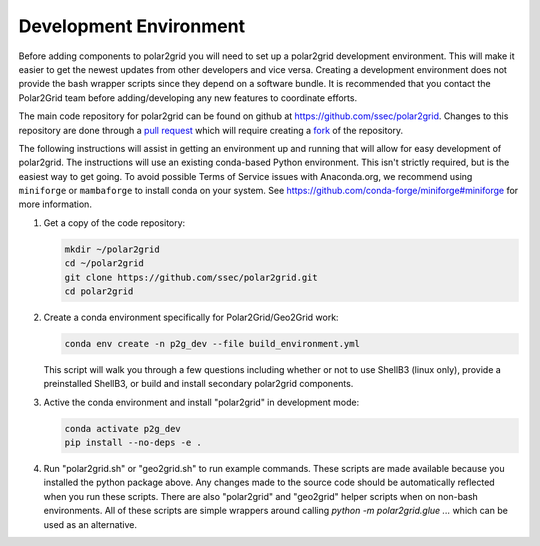Development Environment
=======================

Before adding components to polar2grid you will need to set up a polar2grid
development environment.  This will make it easier to get the newest updates
from other developers and vice versa. Creating a development environment does
not provide the bash wrapper scripts since they depend on a software bundle.
It is recommended that you contact the Polar2Grid team before adding/developing
any new features to coordinate efforts.

The main code repository for polar2grid can be found on github at
https://github.com/ssec/polar2grid.
Changes to this repository are done through a
`pull request <https://help.github.com/articles/using-pull-requests>`_
which will require creating a
`fork <https://help.github.com/articles/fork-a-repo>`_ of the repository.

The following instructions will assist in getting an environment up and running
that will allow for easy development of polar2grid. The instructions will use an
existing conda-based Python environment. This isn't strictly required, but is the
easiest way to get going. To avoid possible Terms of Service issues with
Anaconda.org, we recommend using ``miniforge`` or ``mambaforge`` to install
conda on your system. See https://github.com/conda-forge/miniforge#miniforge
for more information.

1. Get a copy of the code repository:

   .. code-block:: bash

       mkdir ~/polar2grid
       cd ~/polar2grid
       git clone https://github.com/ssec/polar2grid.git
       cd polar2grid


2. Create a conda environment specifically for Polar2Grid/Geo2Grid work:

   .. code-block:: bash

       conda env create -n p2g_dev --file build_environment.yml

   This script will walk you through a few questions including whether or not to use ShellB3 (linux only), provide
   a preinstalled ShellB3, or build and install secondary polar2grid components.

3. Active the conda environment and install "polar2grid" in development mode:

   .. code-block:: bash

       conda activate p2g_dev
       pip install --no-deps -e .

4. Run "polar2grid.sh" or "geo2grid.sh" to run example commands. These scripts
   are made available because you installed the python package above. Any
   changes made to the source code should be automatically reflected when you
   run these scripts. There are also "polar2grid" and "geo2grid" helper
   scripts when on non-bash environments. All of these scripts are simple
   wrappers around calling `python -m polar2grid.glue ...` which can be used
   as an alternative.
